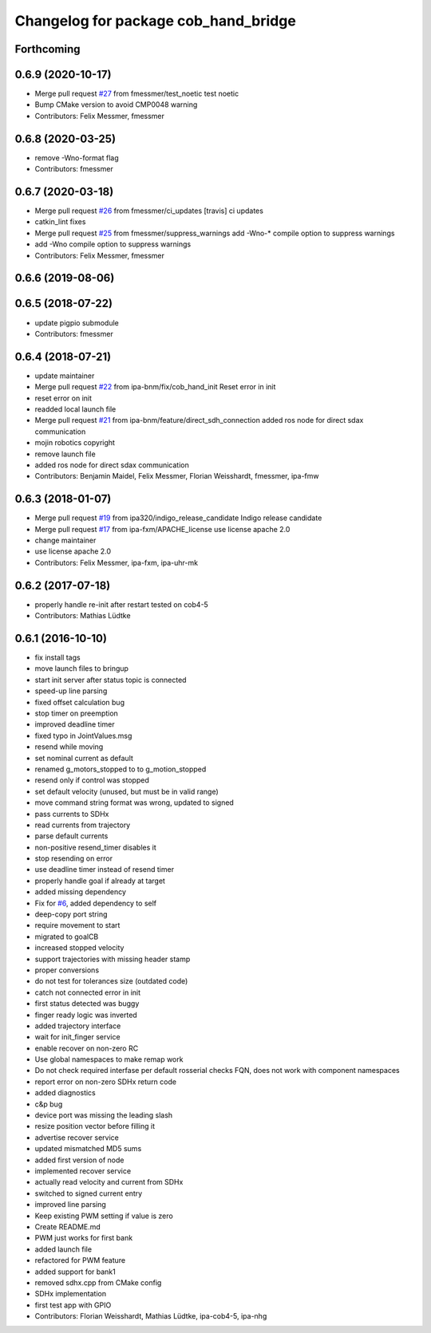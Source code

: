 ^^^^^^^^^^^^^^^^^^^^^^^^^^^^^^^^^^^^^
Changelog for package cob_hand_bridge
^^^^^^^^^^^^^^^^^^^^^^^^^^^^^^^^^^^^^

Forthcoming
-----------

0.6.9 (2020-10-17)
------------------
* Merge pull request `#27 <https://github.com/ipa320/cob_hand/issues/27>`_ from fmessmer/test_noetic
  test noetic
* Bump CMake version to avoid CMP0048 warning
* Contributors: Felix Messmer, fmessmer

0.6.8 (2020-03-25)
------------------
* remove -Wno-format flag
* Contributors: fmessmer

0.6.7 (2020-03-18)
------------------
* Merge pull request `#26 <https://github.com/ipa320/cob_hand/issues/26>`_ from fmessmer/ci_updates
  [travis] ci updates
* catkin_lint fixes
* Merge pull request `#25 <https://github.com/ipa320/cob_hand/issues/25>`_ from fmessmer/suppress_warnings
  add -Wno-* compile option to suppress warnings
* add -Wno compile option to suppress warnings
* Contributors: Felix Messmer, fmessmer

0.6.6 (2019-08-06)
------------------

0.6.5 (2018-07-22)
------------------
* update pigpio submodule
* Contributors: fmessmer

0.6.4 (2018-07-21)
------------------
* update maintainer
* Merge pull request `#22 <https://github.com/ipa320/cob_hand/issues/22>`_ from ipa-bnm/fix/cob_hand_init
  Reset error in init
* reset error on init
* readded local launch file
* Merge pull request `#21 <https://github.com/ipa320/cob_hand/issues/21>`_ from ipa-bnm/feature/direct_sdh_connection
  added ros node for direct sdax communication
* mojin robotics copyright
* remove launch file
* added ros node for direct sdax communication
* Contributors: Benjamin Maidel, Felix Messmer, Florian Weisshardt, fmessmer, ipa-fmw

0.6.3 (2018-01-07)
------------------
* Merge pull request `#19 <https://github.com/ipa320/cob_hand/issues/19>`_ from ipa320/indigo_release_candidate
  Indigo release candidate
* Merge pull request `#17 <https://github.com/ipa320/cob_hand/issues/17>`_ from ipa-fxm/APACHE_license
  use license apache 2.0
* change maintainer
* use license apache 2.0
* Contributors: Felix Messmer, ipa-fxm, ipa-uhr-mk

0.6.2 (2017-07-18)
------------------
* properly handle re-init after restart
  tested on cob4-5
* Contributors: Mathias Lüdtke

0.6.1 (2016-10-10)
------------------
* fix install tags
* move launch files to bringup
* start init server after status topic is connected
* speed-up line parsing
* fixed offset calculation bug
* stop timer on preemption
* improved deadline timer
* fixed typo in JointValues.msg
* resend while moving
* set nominal current as default
* renamed g_motors_stopped to to g_motion_stopped
* resend only if control was stopped
* set default velocity (unused, but must be in valid range)
* move command string format was wrong, updated to signed
* pass currents to SDHx
* read currents from trajectory
* parse default currents
* non-positive resend_timer disables it
* stop resending on error
* use deadline timer instead of resend timer
* properly handle goal if already at target
* added missing dependency
* Fix for `#6 <https://github.com/ipa320/cob_hand/issues/6>`_, added dependency to self
* deep-copy port string
* require movement to start
* migrated to goalCB
* increased stopped velocity
* support trajectories with missing header stamp
* proper conversions
* do not test for tolerances size (outdated code)
* catch not connected error in init
* first status detected was buggy
* finger ready  logic was inverted
* added trajectory interface
* wait for init_finger service
* enable recover on non-zero RC
* Use global namespaces to make remap work
* Do not check required interfase per default
  rosserial checks FQN, does not work with component namespaces
* report error on non-zero SDHx return code
* added diagnostics
* c&p bug
* device port was missing the leading slash
* resize position vector before filling it
* advertise recover service
* updated mismatched MD5 sums
* added first version of node
* implemented recover service
* actually read velocity and current from SDHx
* switched to signed current entry
* improved line parsing
* Keep existing PWM setting if value is zero
* Create README.md
* PWM just works for first bank
* added launch file
* refactored for PWM feature
* added support for bank1
* removed sdhx.cpp from CMake config
* SDHx implementation
* first test app with GPIO
* Contributors: Florian Weisshardt, Mathias Lüdtke, ipa-cob4-5, ipa-nhg
